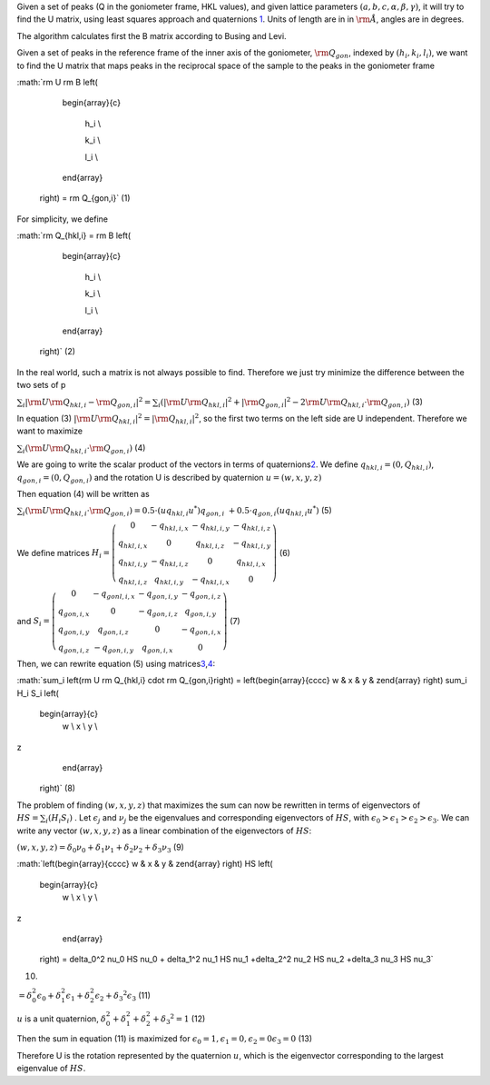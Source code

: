 Given a set of peaks (Q in the goniometer frame, HKL values), and given
lattice parameters :math:`(a,b,c,\alpha,\beta,\gamma)`, it will try to
find the U matrix, using least squares approach and quaternions
`1 <http://www.cs.iastate.edu/~cs577/handouts/quaternion.pdf>`__. Units
of length are in in :math:`\rm \AA`, angles are in degrees.

The algorithm calculates first the B matrix according to Busing and
Levi.

Given a set of peaks in the reference frame of the inner axis of the
goniometer, :math:`\rm Q_{gon}`, indexed by :math:`(h_i, k_i, l_i)`, we
want to find the U matrix that maps peaks in the reciprocal space of the
sample to the peaks in the goniometer frame

:math:`\rm U \rm B \left(

                               \begin{array}{c}

                                 h_i \\

                                 k_i \\

                                 l_i \\

                               \end{array}

                             \right) = \rm Q_{gon,i}` (1)

For simplicity, we define

:math:`\rm Q_{hkl,i} = \rm B \left(

                               \begin{array}{c}

                                 h_i \\

                                 k_i \\

                                 l_i \\

                               \end{array}

                             \right)` (2)

In the real world, such a matrix is not always possible to find.
Therefore we just try minimize the difference between the two sets of p

:math:`\sum_i |\rm U \rm Q_{hkl,i} - \rm Q_{gon,i}|^2 = \sum_i \left(|\rm U \rm Q_{hkl,i}|^2 + |\rm Q_{gon,i}|^2 -2 \rm U \rm Q_{hkl,i} \cdot \rm Q_{gon,i}\right)`
(3)

In equation (3)
:math:`\left|\rm U \rm Q_{hkl,i}\right|^2 = |\rm Q_{hkl,i}|^2`, so the
first two terms on the left side are U independent. Therefore we want to
maximize

:math:`\sum_i \left(\rm U \rm Q_{hkl,i} \cdot \rm Q_{gon,i}\right)` (4)

We are going to write the scalar product of the vectors in terms of
quaternions\ `2 <http://en.wikipedia.org/wiki/Quaternion>`__. We define
:math:`q_{hkl,i} = \left(0, Q_{hkl,i}\right)`,
:math:`q_{gon,i} = \left(0, Q_{gon,i}\right)` and the rotation U is
described by quaternion :math:`u = \left(w,x,y,z\right)`

Then equation (4) will be written as

:math:`\sum_i \left(\rm U \rm Q_{hkl,i} \cdot \rm Q_{gon,i}\right) = 0.5 \cdot \left(u q_{hkl,i} u^*\right) q_{gon,i}\ + 0.5 \cdot q_{gon,i} \left(u q_{hkl,i} u^*\right)`
(5)

We define matrices :math:`H_i= \left(\begin{array}{cccc}
0 & -q_{hkl,i,x} & -q_{hkl,i,y} & -q_{hkl,i,z} \\
q_{hkl,i,x} & 0 & q_{hkl,i,z} & -q_{hkl,i,y} \\
q_{hkl,i,y} & -q_{hkl,i,z} & 0 & q_{hkl,i,x} \\
q_{hkl,i,z} & q_{hkl,i,y} & -q_{hkl,i,x} & 0 
\end{array} \right)` (6)

and :math:`S_i= \left(\begin{array}{cccc}
0 & -q_{gonl,i,x} & -q_{gon,i,y} & -q_{gon,i,z} \\
q_{gon,i,x} & 0 & -q_{gon,i,z} & q_{gon,i,y} \\
q_{gon,i,y} & q_{gon,i,z} & 0 & -q_{gon,i,x} \\
q_{gon,i,z} & -q_{gon,i,y} & q_{gon,i,x} & 0 
\end{array} \right)` (7)

Then, we can rewrite equation (5) using
matrices\ `3 <http://en.wikipedia.org/wiki/Quaternions_and_spatial_rotation#Pairs_of_unit_quaternions_as_rotations_in_4D_space>`__,\ `4 <http://www.cs.iastate.edu/~cs577/handouts/quaternion.pdf>`__:

:math:`\sum_i \left(\rm U \rm Q_{hkl,i} \cdot \rm Q_{gon,i}\right) = \left(\begin{array}{cccc}
w & x & y & z\end{array} \right)  \sum_i H_i S_i \left(
                               \begin{array}{c}
                                 w \\
                                 x \\
                                 y \\
z
                               \end{array}

                             \right)` (8)

The problem of finding :math:`\left(w,x,y,z\right)` that maximizes the
sum can now be rewritten in terms of eigenvectors of
:math:`HS= \sum_i \left(H_i S_i\right)` . Let :math:`\epsilon_j` and
:math:`\nu_j` be the eigenvalues and corresponding eigenvectors of
:math:`HS`, with
:math:`\epsilon_0 > \epsilon_1 > \epsilon_2 > \epsilon_3`. We can write
any vector :math:`(w,x,y,z)` as a linear combination of the eigenvectors
of :math:`HS`:

:math:`\left(w,x,y,z\right) = \delta_0 \nu_0 +\delta_1 \nu_1 +\delta_2 \nu_2 +\delta_3 \nu_3`
(9)

:math:`\left(\begin{array}{cccc}
w & x & y & z\end{array} \right)  HS \left(
                               \begin{array}{c}
                                 w \\
                                 x \\
                                 y \\
z
                               \end{array}

                             \right) = \delta_0^2 \nu_0 HS \nu_0 + \delta_1^2 \nu_1 HS \nu_1 +\delta_2^2 \nu_2 HS \nu_2 +\delta_3 \nu_3 HS \nu_3`
(10)

:math:`= \delta_0^2 \epsilon_0 + \delta_1^2 \epsilon_1 +\delta_2^2 \epsilon_2 +\delta_3 ^2 \epsilon_3`
(11)

:math:`u` is a unit quaternion,
:math:`\delta_0^2  + \delta_1^2 +\delta_2^2 +\delta_3 ^2=1` (12)

Then the sum in equation (11) is maximized for
:math:`\epsilon_0 =1, \epsilon_1 =0,  \epsilon_2 =0 \epsilon_3 =0` (13)

Therefore U is the rotation represented by the quaternion :math:`u`,
which is the eigenvector corresponding to the largest eigenvalue of
:math:`HS`.
